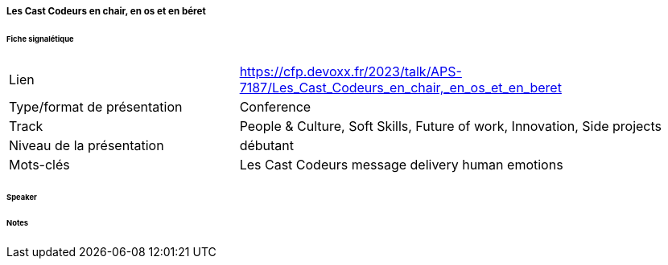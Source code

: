 ===== Les Cast Codeurs en chair, en os et en béret

====== Fiche signalétique

[cols="1,2"]
|===

|Lien
|https://cfp.devoxx.fr/2023/talk/APS-7187/Les_Cast_Codeurs_en_chair,_en_os_et_en_beret

|Type/format de présentation
|Conference

|Track
|People & Culture, Soft Skills, Future of work, Innovation, Side projects

|Niveau de la présentation
|débutant

|Mots-clés 	
|Les Cast Codeurs message delivery human emotions

|===

====== Speaker

====== Notes
 	